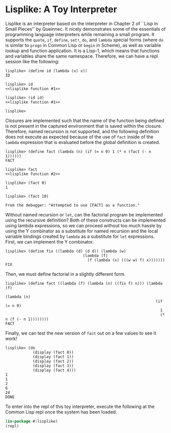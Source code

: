 
* Lisplike: A Toy Interpreter

Lisplike is an interpreter based on the interpreter in Chapter 2
of ``Lisp in Small Pieces'' by Queinnec. It nicely demonstrates some
of the essentials of programming language interpreters while remaining
a small program. It supports the ~quote~, ~if~, ~define~, ~set!~,
~do~, and ~lambda~ special forms (where ~do~ is similar to ~progn~ in
Common Lisp or ~begin~ in Scheme), as well as variable lookup and
function application. It is a Lisp-1, which means that functions and
variables share the same namespace. Therefore, we can have a repl
session like the following:

#+begin_example
lisplike> (define id (lambda (x) x))
ID

lisplike> id
<<lisplike function #1>>

lisplike> (id id)
<<lisplike function #1>>

lisplike> 
#+end_example

Closures are implemented such that the name of
the function being defined is not present in the captured
environment that is saved within the closure. Therefore, named
recursion is not supported, and the following definition does not 
execute as expected because of the use of ~fact~ inside of the
~lambda~ expression that is evaluated before the global definition is
created.

#+begin_src example
lisplike> (define fact (lambda (n) (if (= n 0) 1 (* n (fact (- n 1))))))
FACT

lisplike> fact
<<lisplike function #2>>

lisplike> (fact 0)
1

lisplike> (fact 10)

From the debugger: "Attempted to use [FACT] as a function."
#+end_src

Without named recursion or ~let~, can the factorial program be
implemented using the recursive definition?  Both of these constructs
can be implemented using lambda expressions, so we can proceed without
too much hassle by using the Y combinator as a substitute for named
recursion and the local variable bindings created by ~lambda~ as a
substitute for ~let~ expressions.  First, we can implement the Y
combinator.

#+begin_example
lisplike> (define fix ((lambda (d) (d d)) (lambda (w)
                                  (lambda (f)
                                    (f (lambda (x) (((w w) f) x)))))))
FIX
#+end_example

Then, we must define factorial in a slightly different form.

#+begin_example
lisplike> (define fact ((lambda (f) (lambda (n) ((fix f) n))) (lambda (f)
                                                                (lambda (n)
                                                                  (if (= n 0)
                                                                    1
                                                                    (* n (f (- n 1))))))))
FACT
#+end_example

Finally, we can test the new version of ~fact~ out on a few values to see it work!
#+begin_example
lisplike> (do
            (display (fact 0))
            (display (fact 1))
            (display (fact 2))
            (display (fact 3))
            (display (fact 4)))
1
1
2
6
24
DONE
#+end_example

To enter into the repl of this toy interpreter, execute the following
at the Common Lisp repl once the system has been loaded.

#+begin_src lisp
(in-package #:lisplike)
(repl)
#+end_src
